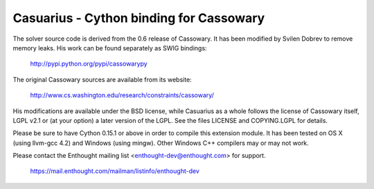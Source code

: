 ========================================
Casuarius - Cython binding for Cassowary
========================================

The solver source code is derived from the 0.6 release of Cassowary. It has been
modified by Svilen Dobrev to remove memory leaks. His work can be found
separately as SWIG bindings:

    http://pypi.python.org/pypi/cassowarypy

The original Cassowary sources are available from its website:

    http://www.cs.washington.edu/research/constraints/cassowary/

His modifications are available under the BSD license, while Casuarius as
a whole follows the license of Cassowary itself, LGPL v2.1 or (at your option)
a later version of the LGPL. See the files LICENSE and COPYING.LGPL for details.

Please be sure to have Cython 0.15.1 or above in order to compile this extension
module. It has been tested on OS X (using llvm-gcc 4.2) and Windows (using
mingw). Other Windows C++ compilers may or may not work.

Please contact the Enthought mailing list <enthought-dev@enthought.com> for support.

    https://mail.enthought.com/mailman/listinfo/enthought-dev
